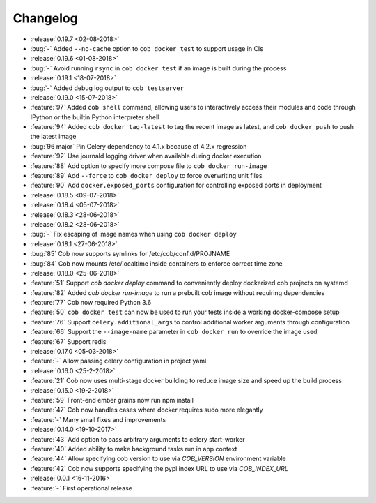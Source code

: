 Changelog
=========

* :release:`0.19.7 <02-08-2018>`
* :bug:`-` Added ``--no-cache`` option to ``cob docker test`` to support usage in CIs
* :release:`0.19.6 <01-08-2018>`
* :bug:`-` Avoid running ``rsync`` in ``cob docker test`` if an image is built during the process
* :release:`0.19.1 <18-07-2018>`
* :bug:`-` Added debug log output to ``cob testserver``
* :release:`0.19.0 <15-07-2018>`
* :feature:`97` Added ``cob shell`` command, allowing users to interactively access their modules and code through IPython or the builtin Python interpreter shell
* :feature:`94` Added ``cob docker tag-latest`` to tag the recent image as latest, and ``cob docker push`` to push the latest image
* :bug:`96 major` Pin Celery dependency to 4.1.x because of 4.2.x regression
* :feature:`92` Use journald logging driver when available during docker execution
* :feature:`88` Add option to specify more compose file to ``cob docker run-image``
* :feature:`89` Add ``--force`` to ``cob docker deploy`` to force overwriting unit files
* :feature:`90` Add ``docker.exposed_ports`` configuration for controlling exposed ports in deployment
* :release:`0.18.5 <09-07-2018>`
* :release:`0.18.4 <05-07-2018>`
* :release:`0.18.3 <28-06-2018>`
* :release:`0.18.2 <28-06-2018>`
* :bug:`-` Fix escaping of image names when using ``cob docker deploy``
* :release:`0.18.1 <27-06-2018>`
* :bug:`85` Cob now supports symlinks for /etc/cob/conf.d/PROJNAME
* :bug:`84` Cob now mounts /etc/localtime inside containers to enforce correct time zone
* :release:`0.18.0 <25-06-2018>`
* :feature:`51` Support `cob docker deploy` command to conveniently deploy dockerized cob projects on systemd
* :feature:`82` Added `cob docker run-image` to run a prebuilt cob image without requiring dependencies
* :feature:`77` Cob now required Python 3.6
* :feature:`50` ``cob docker test`` can now be used to run your tests inside a working
  docker-compose setup
* :feature:`76` Support ``celery.additional_args`` to control additional worker arguments through configuration
* :feature:`66` Support the ``--image-name`` parameter in ``cob docker run`` to override the image used
* :feature:`67` Support redis
* :release:`0.17.0 <05-03-2018>`
* :feature:`-` Allow passing celery configuration in project yaml
* :release:`0.16.0 <25-2-2018>`
* :feature:`21` Cob now uses multi-stage docker building to reduce image size and speed up the build process
* :release:`0.15.0 <19-2-2018>`
* :feature:`59` Front-end ember grains now run npm install
* :feature:`47` Cob now handles cases where docker requires sudo more elegantly
* :feature:`-` Many small fixes and improvements
* :release:`0.14.0 <19-10-2017>`
* :feature:`43` Add option to pass arbitrary arguments to celery start-worker
* :feature:`40` Added ability to make background tasks run in app context
* :feature:`44` Allow specifying cob version to use via `COB_VERSION` environment variable
* :feature:`42` Cob now supports specifying the pypi index URL to use via `COB_INDEX_URL`
* :release:`0.0.1 <16-11-2016>`
* :feature:`-` First operational release

